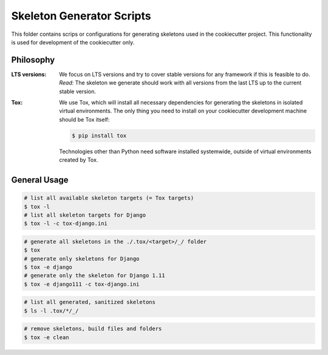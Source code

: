 Skeleton Generator Scripts
==========================

This folder contains scrips or configurations for generating skeletons used in
the cookiecutter project. This functionality is used for development of the
cookiecutter only.

Philosophy
----------

:LTS versions:

    We focus on LTS versions and try to cover stable versions for any framework
    if this is feasible to do.  *Read:* The skeleton we generate should work
    with all versions from the last LTS up to the current stable version.

:Tox:

    We use Tox, which will install all necessary dependencies for generating the
    skeletons in isolated virtual environments. The only thing you need to
    install on your cookiecutter development machine should be Tox itself:

    .. code-block:: bash

        $ pip install tox

    Technologies other than Python need software installed systemwide, outside
    of virtual environments created by Tox.

General Usage
-------------

.. code-block:: bash

    # list all available skeleton targets (= Tox targets)
    $ tox -l
    # list all skeleton targets for Django
    $ tox -l -c tox-django.ini

.. code-block:: bash

    # generate all skeletons in the ./.tox/<target>/_/ folder
    $ tox
    # generate only skeletons for Django
    $ tox -e django
    # generate only the skeleton for Django 1.11
    $ tox -e django111 -c tox-django.ini

.. code-block:: bash

    # list all generated, sanitized skeletons
    $ ls -l .tox/*/_/

.. code-block:: bash

    # remove skeletons, build files and folders
    $ tox -e clean
